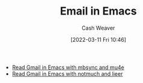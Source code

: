:PROPERTIES:
:ID:       8f61e9e6-4f19-4a64-b392-185062df45a0
:END:
#+title: Email in Emacs
#+author: Cash Weaver
#+date: [2022-03-11 Fri 10:46]
#+filetags: :concept:

- [[id:5e8b11e4-9600-44b7-8cd4-1be85f359948][Read Gmail in Emacs with mbsync and mu4e]]
- [[id:ada68d10-cec8-4af1-903d-29dfa71d2343][Read Gmail in Emacs with notmuch and lieer]]
* Anki :noexport:
:PROPERTIES:
:ANKI_DECK: Default
:END:
